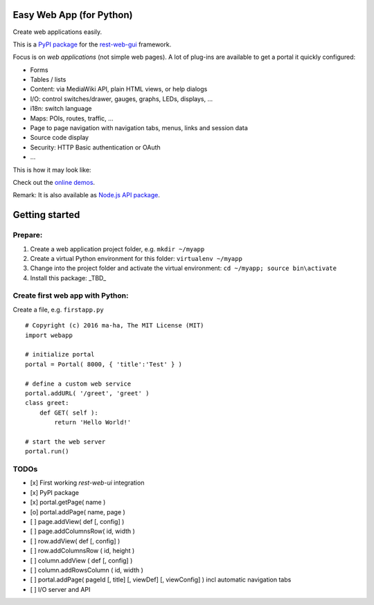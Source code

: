 Easy Web App (for Python)
=========================
Create web applications easily. 

This is a `PyPI package <https://pypi.python.org/pypi/easy-web-app>`_
for the `rest-web-gui <https://github.com/ma-ha/rest-web-ui>`_ framework.

Focus is on *web applications* (not simple web pages). 
A lot of plug-ins are available to get a portal it quickly configured:

- Forms
- Tables / lists
- Content: via MediaWiki API, plain HTML views, or help dialogs
- I/O: control switches/drawer, gauges, graphs, LEDs, displays, ...
- i18n: switch language
- Maps: POIs, routes, traffic, ...
- Page to page navigation with navigation tabs, menus, links and session data
- Source code display
- Security: HTTP Basic authentication or OAuth 
- ...

This is how it may look like:

.. image:: https://raw.githubusercontent.com/ma-ha/easy-web-app/master/examples/demo-screen.png

Check out the `online demos <http://mh-svr.de/pong_dev>`_.

Remark: It is also available as `Node.js API package <https://www.npmjs.com/package/easy-web-app>`_.

Getting started
===============
Prepare:
--------
1. Create a web application project folder, e.g.
   ``mkdir ~/myapp``
2. Create a virtual Python environment for this folder:
   ``virtualenv ~/myapp``
3. Change into the project folder and activate the virtual environment:
   ``cd ~/myapp; source bin\activate``
4. Install this package:
   _TBD_

Create first web app with Python:
---------------------------------
Create a file, e.g. ``firstapp.py``  
  
::

    # Copyright (c) 2016 ma-ha, The MIT License (MIT)
    import webapp

    # initialize portal
    portal = Portal( 8000, { 'title':'Test' } )

    # define a custom web service 
    portal.addURL( '/greet', 'greet' )
    class greet:
        def GET( self ):
            return 'Hello World!'

    # start the web server
    portal.run()

TODOs
-----
- [x] First working *rest-web-ui* integration
- [x] PyPI package
- [x] portal.getPage( name )  
- [o] portal.addPage( name, page )  
- [ ] page.addView( def [, config]  )
- [ ] page.addColumnsRow( id, width )
- [ ] row.addView( def [, config] )
- [ ] row.addColumnsRow ( id, height )
- [ ] column.addView ( def [, config] )
- [ ] column.addRowsColumn ( id, width )  
- [ ] portal.addPage( pageId [, title] [, viewDef] [, viewConfig] ) incl automatic navigation tabs
- [ ] I/O server and API
